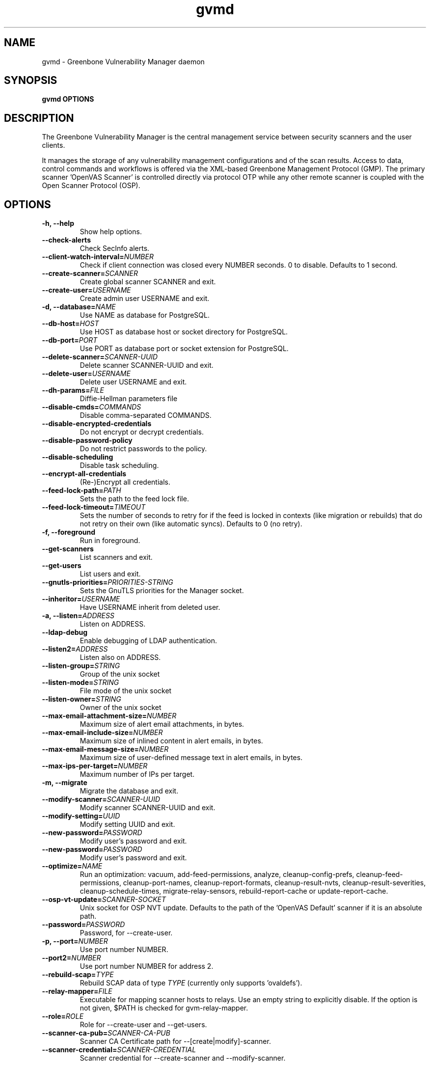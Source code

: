 .TH gvmd 8 User Manuals
.SH NAME
gvmd \- Greenbone Vulnerability Manager daemon
.SH SYNOPSIS
\fBgvmd OPTIONS
\f1
.SH DESCRIPTION
The Greenbone Vulnerability Manager is the central management service between security scanners and the user clients. 

It manages the storage of any vulnerability management configurations and of the scan results. Access to data, control commands and workflows is offered via the XML-based Greenbone Management Protocol (GMP). The primary scanner 'OpenVAS Scanner' is controlled directly via protocol OTP while any other remote scanner is coupled with the Open Scanner Protocol (OSP). 
.SH OPTIONS
.TP
\fB-h, --help\f1
Show help options.
.TP
\fB--check-alerts\f1
Check SecInfo alerts.
.TP
\fB--client-watch-interval=\fINUMBER\fB\f1
Check if client connection was closed every NUMBER seconds. 0 to disable. Defaults to 1 second.
.TP
\fB--create-scanner=\fISCANNER\fB\f1
Create global scanner SCANNER and exit.
.TP
\fB--create-user=\fIUSERNAME\fB\f1
Create admin user USERNAME and exit.
.TP
\fB-d, --database=\fINAME\fB\f1
Use NAME as database for PostgreSQL.
.TP
\fB--db-host=\fIHOST\fB\f1
Use HOST as database host or socket directory for PostgreSQL.
.TP
\fB--db-port=\fIPORT\fB\f1
Use PORT as database port or socket extension for PostgreSQL.
.TP
\fB--delete-scanner=\fISCANNER-UUID\fB\f1
Delete scanner SCANNER-UUID and exit.
.TP
\fB--delete-user=\fIUSERNAME\fB\f1
Delete user USERNAME and exit.
.TP
\fB--dh-params=\fIFILE\fB\f1
Diffie-Hellman parameters file
.TP
\fB--disable-cmds=\fICOMMANDS\fB\f1
Disable comma-separated COMMANDS.
.TP
\fB--disable-encrypted-credentials\f1
Do not encrypt or decrypt credentials.
.TP
\fB--disable-password-policy\f1
Do not restrict passwords to the policy.
.TP
\fB--disable-scheduling\f1
Disable task scheduling.
.TP
\fB--encrypt-all-credentials\f1
(Re-)Encrypt all credentials.
.TP
\fB--feed-lock-path=\fIPATH\fB\f1
Sets the path to the feed lock file.
.TP
\fB--feed-lock-timeout=\fITIMEOUT\fB\f1
Sets the number of seconds to retry for if the feed is locked in contexts (like migration or rebuilds) that do not retry on their own (like automatic syncs). Defaults to 0 (no retry).
.TP
\fB-f, --foreground\f1
Run in foreground.
.TP
\fB--get-scanners\f1
List scanners and exit.
.TP
\fB--get-users\f1
List users and exit.
.TP
\fB--gnutls-priorities=\fIPRIORITIES-STRING\fB\f1
Sets the GnuTLS priorities for the Manager socket.
.TP
\fB--inheritor=\fIUSERNAME\fB\f1
Have USERNAME inherit from deleted user.
.TP
\fB-a, --listen=\fIADDRESS\fB\f1
Listen on ADDRESS.
.TP
\fB--ldap-debug\f1
Enable debugging of LDAP authentication.
.TP
\fB--listen2=\fIADDRESS\fB\f1
Listen also on ADDRESS.
.TP
\fB--listen-group=\fISTRING\fB\f1
Group of the unix socket
.TP
\fB--listen-mode=\fISTRING\fB\f1
File mode of the unix socket
.TP
\fB--listen-owner=\fISTRING\fB\f1
Owner of the unix socket
.TP
\fB--max-email-attachment-size=\fINUMBER\fB\f1
Maximum size of alert email attachments, in bytes.
.TP
\fB--max-email-include-size=\fINUMBER\fB\f1
Maximum size of inlined content in alert emails, in bytes.
.TP
\fB--max-email-message-size=\fINUMBER\fB\f1
Maximum size of user-defined message text in alert emails, in bytes.
.TP
\fB--max-ips-per-target=\fINUMBER\fB\f1
Maximum number of IPs per target.
.TP
\fB-m, --migrate\f1
Migrate the database and exit.
.TP
\fB--modify-scanner=\fISCANNER-UUID\fB\f1
Modify scanner SCANNER-UUID and exit.
.TP
\fB--modify-setting=\fIUUID\fB\f1
Modify setting UUID and exit.
.TP
\fB--new-password=\fIPASSWORD\fB\f1
Modify user's password and exit.
.TP
\fB--new-password=\fIPASSWORD\fB\f1
Modify user's password and exit.
.TP
\fB--optimize=\fINAME\fB\f1
Run an optimization: vacuum, add-feed-permissions, analyze, cleanup-config-prefs, cleanup-feed-permissions, cleanup-port-names, cleanup-report-formats, cleanup-result-nvts, cleanup-result-severities, cleanup-schedule-times, migrate-relay-sensors, rebuild-report-cache or update-report-cache.
.TP
\fB--osp-vt-update=\fISCANNER-SOCKET\fB\f1
Unix socket for OSP NVT update. Defaults to the path of the 'OpenVAS Default' scanner if it is an absolute path.
.TP
\fB--password=\fIPASSWORD\fB\f1
Password, for --create-user.
.TP
\fB-p, --port=\fINUMBER\fB\f1
Use port number NUMBER.
.TP
\fB--port2=\fINUMBER\fB\f1
Use port number NUMBER for address 2.
.TP
\fB--rebuild-scap=\fITYPE\fB\f1
Rebuild SCAP data of type \fITYPE\f1 (currently only supports 'ovaldefs'). 
.TP
\fB--relay-mapper=\fIFILE\fB\f1
Executable for mapping scanner hosts to relays. Use an empty string to explicitly disable. If the option is not given, $PATH is checked for gvm-relay-mapper. 
.TP
\fB--role=\fIROLE\fB\f1
Role for --create-user and --get-users.
.TP
\fB--scanner-ca-pub=\fISCANNER-CA-PUB\fB\f1
Scanner CA Certificate path for --[create|modify]-scanner.
.TP
\fB--scanner-credential=\fISCANNER-CREDENTIAL\fB\f1
Scanner credential for --create-scanner and --modify-scanner.

Can be blank to unset or a credential UUID. If omitted, a new credential can be created instead.
.TP
\fB--scanner-host=\fISCANNER-HOST\fB\f1
Scanner host or socket for --create-scanner and --modify-scanner.
.TP
\fB--scanner-key-priv=\fISCANNER-KEY-PRIVATE\fB\f1
Scanner private key path for --[create|modify]-scanner if --scanner-credential is not given.
.TP
\fB--scanner-key-pub=\fISCANNER-KEY-PUBLIC\fB\f1
Scanner Certificate path for --[create|modify]-scanner if --scanner-credential is not given.
.TP
\fB--scanner-name=\fINAME\fB\f1
Name for --modify-scanner.
.TP
\fB--scanner-port=\fISCANNER-PORT\fB\f1
Scanner port for --create-scanner and --modify-scanner.
.TP
\fB--scanner-type=\fISCANNER-TYPE\fB\f1
Scanner type for --create-scanner and --modify-scanner.

Either 'OpenVAS', 'OSP', 'GMP', 'OSP-Sensor' or a number as used in GMP.
.TP
\fB--scanner-connection-retry=\fINUMBER\fB\f1
Number of auto retries if scanner connection is lost in a running task.
.TP
\fB--schedule-timeout=\fITIME\fB\f1
Time out tasks that are more than TIME minutes overdue. -1 to disable, 0 for minimum time.
.TP
\fB--secinfo-commit-size=\fINUMBER\fB\f1
During CERT and SCAP sync, commit updates to the database every NUMBER items, 0 for unlimited.
.TP
\fB-c, --unix-socket=\fIFILENAME\fB\f1
Listen on UNIX socket at FILENAME.
.TP
\fB--user=\fIUSERNAME\fB\f1
User for --new-password.
.TP
\fB--value=\fIVALUE\fB\f1
User for --new-password.
.TP
\fB--verbose\f1
Has no effect. See INSTALL.md for logging config.
.TP
\fB--verify-scanner=\fISCANNER-UUID\fB\f1
Verify scanner SCANNER-UUID and exit.
.TP
\fB--version\f1
Print version and exit.
.TP
\fB--vt-verification-collation=\fICOLLATION\fB\f1
Set collation for VT verification to COLLATION, omit or leave empty to choose automatically. Should be 'ucs_default' if DB uses UTF-8 or 'C' for single-byte encodings. 
.SH SIGNALS
SIGHUP causes gvmd to rebuild the database with information from the Scanner (openvas).
.SH EXAMPLES
gvmd --port 1241

Serve GMP clients on port 1241 and connect to an OpenVAS scanner via the default OTP file socket.
.SH SEE ALSO
\fBopenvas(8)\f1, \fBgsad(8)\f1, \fBospd-openvas(8)\f1, \fBgreenbone-certdata-sync(8)\f1, \fBgreenbone-scapdata-sync(8)\f1, 
.SH MORE INFORMATION
The canonical places where you will find more information about the Greenbone Vulnerability Manager are: 

\fBhttps://community.greenbone.net\f1 (Community Portal) 

\fBhttps://github.com/greenbone\f1 (Development Platform) 

\fBhttps://www.greenbone.net\f1 (Greenbone Website) 
.SH COPYRIGHT
The Greenbone Vulnerability Manager is released under the GNU GPL, version 2, or, at your option, any later version. 
